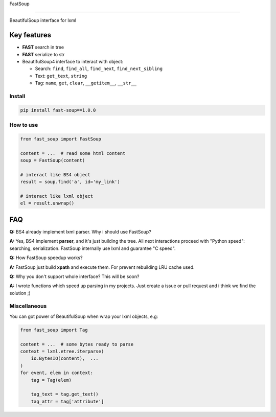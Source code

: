 
FastSoup 

.. image:: https://travis-ci.org/spumer/FastSoup.svg
    :target: https://travis-ci.org/spumer/FastSoup
    :alt: Build Status

.. image:: https://coveralls.io/repos/github/spumer/FastSoup/badge.svg
    :target: https://coveralls.io/github/spumer/FastSoup

=====================================================================================================================================================

BeautifulSoup interface for lxml

Key features
============


* **FAST** search in tree
* **FAST** serialize to str
* BeautifulSoup4 interface to interact with object:

  * Search: ``find``\ , ``find_all``\ , ``find_next``\ , ``find_next_sibling``
  * Text: ``get_text``\ , ``string``
  * Tag: ``name``\ , ``get``\ , ``clear``\ , ``__getitem__``\ , ``__str__``

Install
-------

.. code-block:: bash

   pip install fast-soup==1.0.0

How to use
----------

.. code-block:: python

   from fast_soup import FastSoup

   content = ...  # read some html content
   soup = FastSoup(content)

   # interact like BS4 object
   result = soup.find('a', id='my_link')

   # interact like lxml object
   el = result.unwrap()

FAQ
===

**Q:** BS4 already implement lxml parser. Why i should use FastSoup?

**A:** Yes, BS4 implement **parser**\ , and it's just building the tree. All next interactions proceed with "Python speed":
searching, serialization.
FastSoup internally use lxml and guarantee "C speed".

**Q:** How FastSoup speedup works?

**A:** FastSoup just build **xpath** and execute them. For prevent rebuilding LRU cache used.

**Q:** Why you don't support whole interface? This will be soon?

**A:** I wrote functions which speed up parsing in my projects. Just create a issue or pull request and i think we find the solution ;)

Miscellaneous
-------------

You can got power of BeautifulSoup when wrap your lxml objects, e.g:

.. code-block:: python

   from fast_soup import Tag

   content = ...  # some bytes ready to parse
   context = lxml.etree.iterparse(
       io.BytesIO(content),  ...
   )
   for event, elem in context:
       tag = Tag(elem)

       tag_text = tag.get_text()
       tag_attr = tag['attribute']
